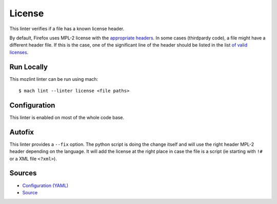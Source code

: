 License
=======

This linter verifies if a file has a known license header.

By default, Firefox uses MPL-2 license with the `appropriate headers <https://www.mozilla.org/en-US/MPL/headers/>`_.
In some cases (thirdpardy code), a file might have a different header file.
If this is the case, one of the significant line of the header should be listed in the list `of valid licenses
<https://searchfox.org/mozilla-central/source/tools/lint/license/valid-licenses.txt>`_.

Run Locally
-----------

This mozlint linter can be run using mach:

.. parsed-literal::

    $ mach lint --linter license <file paths>


Configuration
-------------

This linter is enabled on most of the whole code base.

Autofix
-------

This linter provides a ``--fix`` option. The python script is doing the change itself
and will use the right header MPL-2 header depending on the language.
It will add the license at the right place in case the file is a script (ie starting with ``!#``
or a XML file ``<?xml>``).


Sources
-------

* `Configuration (YAML) <https://searchfox.org/mozilla-central/source/tools/lint/license.yml>`_
* `Source <https://searchfox.org/mozilla-central/source/tools/lint/license/__init__.py>`_
